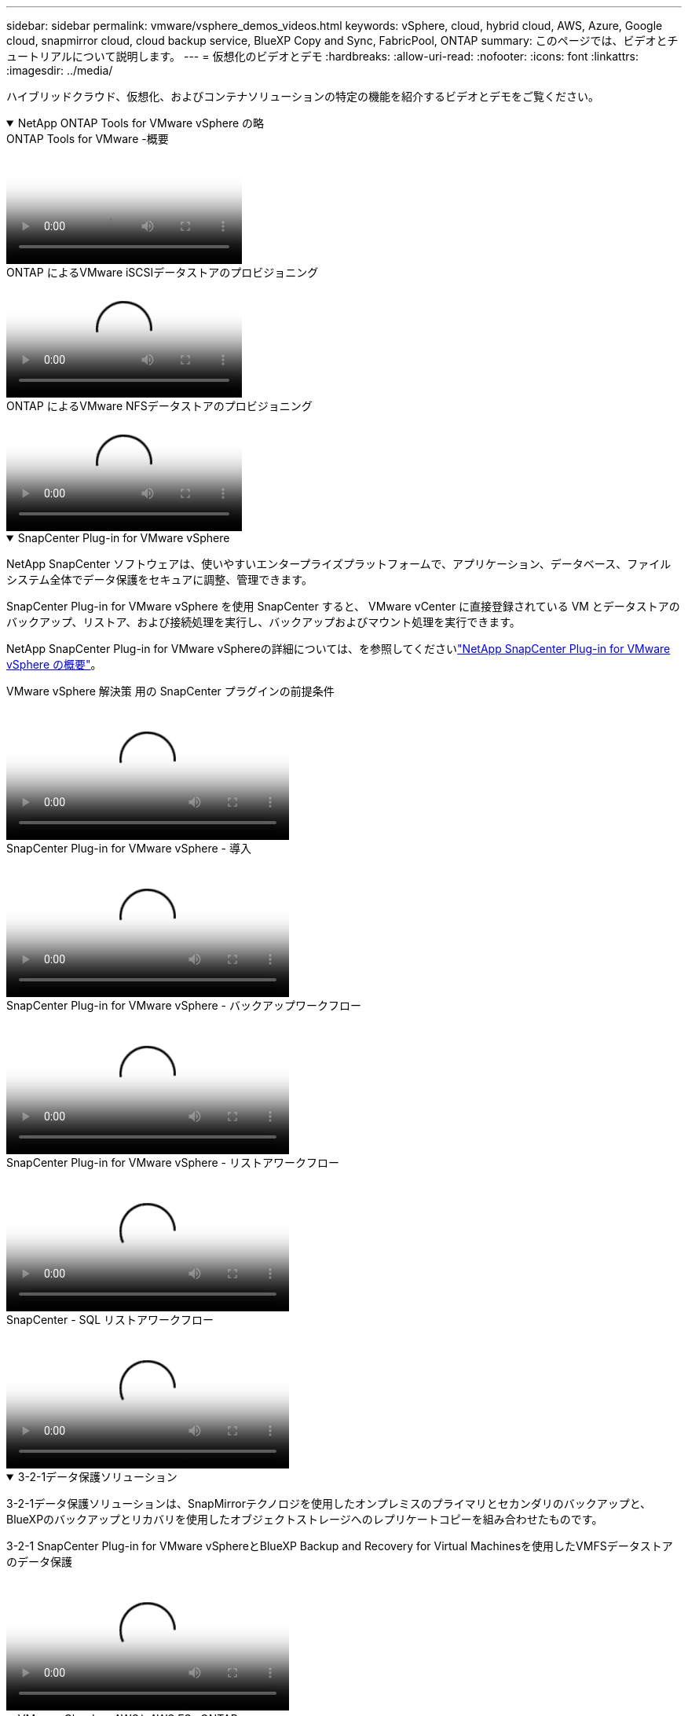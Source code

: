 ---
sidebar: sidebar 
permalink: vmware/vsphere_demos_videos.html 
keywords: vSphere, cloud, hybrid cloud, AWS, Azure, Google cloud, snapmirror cloud, cloud backup service, BlueXP Copy and Sync, FabricPool, ONTAP 
summary: このページでは、ビデオとチュートリアルについて説明します。 
---
= 仮想化のビデオとデモ
:hardbreaks:
:allow-uri-read: 
:nofooter: 
:icons: font
:linkattrs: 
:imagesdir: ../media/


[role="lead"]
ハイブリッドクラウド、仮想化、およびコンテナソリューションの特定の機能を紹介するビデオとデモをご覧ください。

.NetApp ONTAP Tools for VMware vSphere の略
[%collapsible%open]
====
.ONTAP Tools for VMware -概要
video::e8071955-f6f1-45a0-a868-b12a010bba44[panopto]
.ONTAP によるVMware iSCSIデータストアのプロビジョニング
video::5c047271-aecc-437c-a444-b01200f9671a[panopto]
.ONTAP によるVMware NFSデータストアのプロビジョニング
video::a34bcd1c-3aaa-4917-9a5d-b01200f97f08[panopto]
====
.SnapCenter Plug-in for VMware vSphere
[%collapsible%open]
====
NetApp SnapCenter ソフトウェアは、使いやすいエンタープライズプラットフォームで、アプリケーション、データベース、ファイルシステム全体でデータ保護をセキュアに調整、管理できます。

SnapCenter Plug-in for VMware vSphere を使用 SnapCenter すると、 VMware vCenter に直接登録されている VM とデータストアのバックアップ、リストア、および接続処理を実行し、バックアップおよびマウント処理を実行できます。

NetApp SnapCenter Plug-in for VMware vSphereの詳細については、を参照してくださいlink:https://docs.netapp.com/ocsc-42/index.jsp?topic=%2Fcom.netapp.doc.ocsc-con%2FGUID-29BABBA7-B15F-452F-B137-2E5B269084B9.html["NetApp SnapCenter Plug-in for VMware vSphere の概要"]。

.VMware vSphere 解決策 用の SnapCenter プラグインの前提条件
video::38881de9-9ab5-4a8e-a17d-b01200fade6a[panopto,width=360]
.SnapCenter Plug-in for VMware vSphere - 導入
video::10cbcf2c-9964-41aa-ad7f-b01200faca01[panopto,width=360]
.SnapCenter Plug-in for VMware vSphere - バックアップワークフロー
video::b7272f18-c424-4cc3-bc0d-b01200faaf25[panopto,width=360]
.SnapCenter Plug-in for VMware vSphere - リストアワークフロー
video::ed41002e-585c-445d-a60c-b01200fb1188[panopto,width=360]
.SnapCenter - SQL リストアワークフロー
video::8df4ad1f-83ad-448b-9405-b01200fb2567[panopto,width=360]
====
.3-2-1データ保護ソリューション
[%collapsible%open]
====
3-2-1データ保護ソリューションは、SnapMirrorテクノロジを使用したオンプレミスのプライマリとセカンダリのバックアップと、BlueXPのバックアップとリカバリを使用したオブジェクトストレージへのレプリケートコピーを組み合わせたものです。

.3-2-1 SnapCenter Plug-in for VMware vSphereとBlueXP Backup and Recovery for Virtual Machinesを使用したVMFSデータストアのデータ保護
video::7c21f3fc-4025-4d8f-b54c-b0e001504c76[panopto,width=360]
====
.VMware Cloud on AWSとAWS FSx ONTAP
[%collapsible%open]
====
.iSCSIを使用したFSX ONTAP を使用したWindowsゲスト接続ストレージ
video::0d03e040-634f-4086-8cb5-b01200fb8515[panopto,width=360]
.NFSを使用したFSX ONTAP を使用したLinuxゲスト接続ストレージ
video::c3befe1b-4f32-4839-a031-b01200fb6d60[panopto,width=360]
.Amazon FSx ONTAPを使用したVMware Cloud on AWSのTCO削減率
video::f0fedec5-dc17-47af-8821-b01200f00e08[panopto,width=360]
.Amazon FSx ONTAPを使用したVMware Cloud on AWSの補完的データストア
video::2065dcc1-f31a-4e71-a7d5-b01200f01171[panopto,width=360]
.VMCのVMware HCX展開と構成のセットアップ
video::6132c921-a44c-4c81-aab7-b01200fb5d29[panopto,width=360]
.VMware HCX for VMCとFSx ONTAPを使用したVMotion移行のデモ
video::52661f10-3f90-4f3d-865a-b01200f06d31[panopto,width=360]
.VMware HCX for VMCとFSx ONTAPによるコールド移行のデモ
video::685c0dc2-9d8a-42ff-b46d-b01200f056b0[panopto,width=360]
====
.Azure VMware Services on AzureとAzure NetApp Files （ANF）
[%collapsible%open]
====
.Azure NetApp Files を使用したAzure VMware解決策 補足データストアの概要
video::8c5ddb30-6c31-4cde-86e2-b01200effbd6[panopto,width=360]
.Cloud Volumes ONTAP 、SnapCenter 、JetStreamを使用したAzure VMware解決策 DR
video::5cd19888-8314-4cfc-ba30-b01200efff4f[panopto,width=360]
.VMware HCX for AVSとANFを使用したコールドマイグレーションデモ
video::b7ffa5ad-5559-4e56-a166-b01200f025bc[panopto,width=360]
.VMware HCX for AVSとANFでのvMotionのデモ
video::986bb505-6f3d-4a5a-b016-b01200f03f18[panopto,width=360]
.AVSとANF向けVMware HCXの一括移行デモ
video::255640f5-4dff-438c-8d50-b01200f017d1[panopto,width=360]
====
.VMware Cloud FoundationとNetApp ONTAP
[%collapsible%open]
====
.VCFワークロードドメインのプリンシパルストレージとしてのNFSデータストア
video::9b66ac8d-d2b1-4ac4-a33c-b16900f67df6[panopto]
.VCF管理ドメインの補助ストレージとしてのiSCSIデータストア
video::1d0e1af1-40ae-483a-be6f-b156015507cc[panopto]
====
.VMware Tanzu ネットアップソリューション
[%collapsible%open]
====
VMware Tanzu を使用すると、お客様は vSphere または VMware Cloud Foundation を通じて Kubernetes 環境を導入、管理、および管理できます。VMware のこの製品ポートフォリオでは、お客様のニーズに最適な VMware Tanzu エディションを選択することで、関連するすべての Kubernetes クラスタを単一のコントロールプレーンから管理できます。

VMware Tanzuの詳細については、を参照して https://tanzu.vmware.com/tanzu["VMware Tanzu の概要"^]ください。このレビューでは、 VMware Tanzu のユースケース、利用可能な追加機能などについて説明します。

.VVOL をネットアップおよび VMware の Tanzu Basic で使用する方法、パート 1
video::ZtbXeOJKhrc[youtube,width=360]
.VVOL をネットアップおよび VMware の Tanzu Basic で使用する方法、パート 2
video::FVRKjWH7AoE[youtube,width=360]
.VVOL をネットアップおよび VMware の Tanzu Basic で使用する方法、パート 3
video::Y-34SUtTTtU[youtube,width=360]
====
.NetApp Cloud Insights の略
[%collapsible%open]
====
NetApp Cloud Insightsは、オンプレミスとクラウドのインフラを可視化して管理できるように設計された、包括的な監視と分析のプラットフォームです。

.NetApp Cloud Insights -最新のデータセンターのオブザーバビリティ
video::1e4da521-3104-4d51-8cde-b0e001502d3d[panopto,width=360]
====